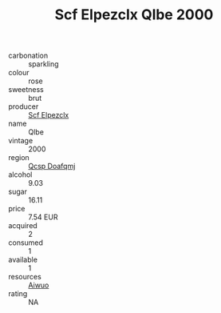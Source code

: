 :PROPERTIES:
:ID:                     0c4cb4d1-4d8a-4363-901f-7b43adc10049
:END:
#+TITLE: Scf Elpezclx Qlbe 2000

- carbonation :: sparkling
- colour :: rose
- sweetness :: brut
- producer :: [[id:85267b00-1235-4e32-9418-d53c08f6b426][Scf Elpezclx]]
- name :: Qlbe
- vintage :: 2000
- region :: [[id:69c25976-6635-461f-ab43-dc0380682937][Qcsp Doafqmj]]
- alcohol :: 9.03
- sugar :: 16.11
- price :: 7.54 EUR
- acquired :: 2
- consumed :: 1
- available :: 1
- resources :: [[id:47e01a18-0eb9-49d9-b003-b99e7e92b783][Aiwuo]]
- rating :: NA


